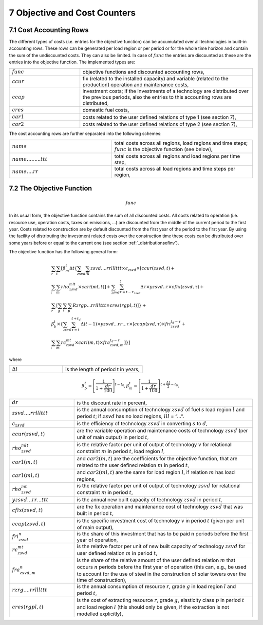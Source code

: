 .. _objectivecostcounters:

7 Objective and Cost Counters
=============================

7.1 	Cost Accounting Rows
~~~~~~~~~~~~~~~~~~~~~~~~~~~~~~

The different types of costs (i.e. entries for the objective function) can be accumulated  over all technologies in built-in  accounting rows. These rows can be generated per load region or per period or for the whole time horizon and contain the sum of the undiscounted costs. They can also be limited. In case of :math:`func` the entries are discounted as these are the entries into the objective function. The implemented types are:

.. list-table:: 
   :widths: 45 110
   :header-rows: 0

   * - :math:`func`
     - objective functions and discounted accounting rows,
   * - :math:`ccur`
     - fix (related to the installed capacity) and variable (related to the production) operation and maintenance costs,
   * - :math:`ccap`
     - investment costs; if the investments of a technology are distributed over the previous periods, also the entries to this accounting rows are distributed,
   * - :math:`cres`
     - domestic fuel costs,
   * - :math:`car1`
     - costs related to the user defined relations of type 1 (see section 7), 
   * - :math:`car2`
     - costs related to the user defined relations of type 2 (see section 7),

The cost accounting rows are further separated into the following schemes:

.. list-table:: 
   :widths: 80 110
   :header-rows: 0

   * - :math:`name` 
     - total costs across all regions, load regions and time steps; :math:`func` is the objective function (see below),
   * - :math:`name.........ttt` 
     - total costs across all regions and load regions per time step,
   * - :math:`name....rr` 
     - total costs across all load regions and time steps per region,

7.2 	The Objective Function
~~~~~~~~~~~~~~~~~~~~~~~~~~~~~~

.. math::
   func

In its usual form, the objective function contains the sum of all discounted costs. All costs related to operation (i.e. resource use, operation costs, taxes on emissions, ...) are discounted from the middle of the current period to the first year. Costs related to construction are by default discounted from the first year of the period to the first year. By using the facility of distributing the investment related costs over the construction time these costs can be distributed over some years before or equal to the current one (see section :ref:`_distributionsofinv`). 

The objective function has the following general form:

.. math::
   \begin{align*}
   & \sum_r \sum_t \left [ \beta_m^t \Delta t \left \{ \sum_{zsvd} \sum_{lll} zsvd....rrlllttt \times \epsilon_{zsvd} \times \left [ ccur(zsvd,t) + \right. \right. \right. \\
   & \left. \sum_i \sum_m rho_{zsvd}^{mlt} \times cari(ml,t) \right ] + \sum_{zsvd} \sum_{\tau=t-\tau_{zsvd}}^t \Delta\tau \times yzsvd..\tau \times cfix(zsvd,\tau) + \\
   & \left. \sum_r \left [\sum_g \sum_l \sum_p Rzrgp...rrlllttt \times cres(rgpl,t) \right ] \right \} + \\
   & \beta_b^t \times \left \{ \sum_{zsvd} \sum_{\tau=t}^{t+t_d} \Delta(t-1) \times yzsvd...rr...\tau \times \left [ ccap(svd,\tau) \times fri_{zsvd}^{t_d-\tau} + \right. \right. \\
   & \left. \left. \left. \sum_i \sum_m rc_{zsvd}^{mt} \times cari(m,t) \times fra_{zsvd,m}^{t_d-\tau} \right ] \right \} \right ]

where

.. list-table:: 
   :widths: 40 60
   :header-rows: 0

   * - :math:`\Delta t`
     - is the length of period t in years,

.. math::
   \beta_b^t=\left [ \frac{1}{1+\frac{dr}{100}} \right ]^{t-t_0},
   \beta_m^t=\left [ \frac{1}{1+\frac{dr}{100}} \right ]^{t+ \frac{\Delta t}{2}-t_0},

.. list-table:: 
   :widths: 40 110
   :header-rows: 0

   * - :math:`dr`
     - is the discount rate in percent,
   * - :math:`zsvd....rrlllttt`
     - is the annual consumption of technology :math:`zsvd` of fuel :math:`s` load region :math:`l` and period :math:`t`; if :math:`zsvd` has no load regions, :math:`lll` = ”...”.
   * - :math:`\epsilon_{zsvd}`
     - is the efficiency of technology :math:`zsvd` in converting :math:`s` to :math:`d`,
   * - :math:`ccur(zsvd,t)`
     - are the variable operation and maintenance costs of technology :math:`zsvd` (per unit of main output) in period :math:`t`,
   * - :math:`rho_{zsvd}^{mlt}`
     - is the relative factor per unit of output of technology :math:`v` for relational constraint :math:`m` in period :math:`t`, load region :math:`l`,
   * - :math:`car1(m,t)`
     - and :math:`car2(m,t)` are the coefficients for the objective function, that are related to the user defined relation :math:`m` in period :math:`t`,
   * - :math:`car1(ml,t)`
     - and :math:`car2(ml,t)` are the same for load region :math:`l`, if relation :math:`m` has load regions,
   * - :math:`rho_{zsvd}^{mt}`
     - is the relative factor per unit of output of technology :math:`zsvd` for relational constraint :math:`m` in period :math:`t`,
   * - :math:`yzsvd...rr...ttt`
     - is the annual new built capacity of technology :math:`zsvd` in period :math:`t`,
   * - :math:`cfix(zsvd,t)`
     - are the fix operation and maintenance cost of technology :math:`zsvd` that was built in period :math:`t`,
   * - :math:`ccap(zsvd,t)`
     - is the specific investment cost of technology :math:`v` in period :math:`t` (given per unit of main output),
   * - :math:`fri_{zsvd}^n`
     - is the share of this investment that has to be paid n periods before the first year of operation,
   * - :math:`rc_{zsvd}^{mt}`
     - is the relative factor per unit of new built capacity of technology :math:`zsvd` for user defined relation :math:`m` in period :math:`t`,
   * - :math:`fra_{zsvd,m}^n`
     - is the share of the relative amount of the user defined relation :math:`m` that occurs :math:`n` periods before the first year of operation (this can, e.g., be used to account for the use of steel in the construction of solar towers over the time of construction),
   * - :math:`rzrg....rrlllttt`
     - is the annual consumption of resource :math:`r`, grade :math:`g` in load region :math:`l` and period :math:`t`,
   * - :math:`cres(rgpl,t)`
     - is the cost of extracting resource :math:`r`, grade :math:`g`, elasticity class :math:`p` in period :math:`t` and load region :math:`l` (this should only be given, if the extraction is not modelled explicitly),
